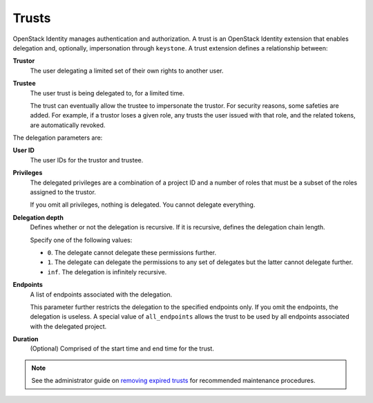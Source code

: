 ..
      Copyright 2018 SUSE Linux GmbH
      All Rights Reserved.

      Licensed under the Apache License, Version 2.0 (the "License"); you may
      not use this file except in compliance with the License. You may obtain
      a copy of the License at

          http://www.apache.org/licenses/LICENSE-2.0

      Unless required by applicable law or agreed to in writing, software
      distributed under the License is distributed on an "AS IS" BASIS, WITHOUT
      WARRANTIES OR CONDITIONS OF ANY KIND, either express or implied. See the
      License for the specific language governing permissions and limitations
      under the License.

======
Trusts
======

OpenStack Identity manages authentication and authorization. A trust is
an OpenStack Identity extension that enables delegation and, optionally,
impersonation through ``keystone``. A trust extension defines a
relationship between:

**Trustor**
  The user delegating a limited set of their own rights to another user.

**Trustee**
  The user trust is being delegated to, for a limited time.

  The trust can eventually allow the trustee to impersonate the trustor.
  For security reasons, some safeties are added. For example, if a trustor
  loses a given role, any trusts the user issued with that role, and the
  related tokens, are automatically revoked.

The delegation parameters are:

**User ID**
  The user IDs for the trustor and trustee.

**Privileges**
  The delegated privileges are a combination of a project ID and a
  number of roles that must be a subset of the roles assigned to the
  trustor.

  If you omit all privileges, nothing is delegated. You cannot
  delegate everything.

**Delegation depth**
  Defines whether or not the delegation is recursive. If it is
  recursive, defines the delegation chain length.

  Specify one of the following values:

  - ``0``. The delegate cannot delegate these permissions further.

  - ``1``. The delegate can delegate the permissions to any set of
    delegates but the latter cannot delegate further.

  - ``inf``. The delegation is infinitely recursive.

**Endpoints**
  A list of endpoints associated with the delegation.

  This parameter further restricts the delegation to the specified
  endpoints only. If you omit the endpoints, the delegation is
  useless. A special value of ``all_endpoints`` allows the trust to be
  used by all endpoints associated with the delegated project.

**Duration**
  (Optional) Comprised of the start time and end time for the trust.

.. note::

   See the administrator guide on `removing expired trusts`_ for recommended
   maintenance procedures.

.. _`removing expired trusts`: ../admin/manage-trusts.html
